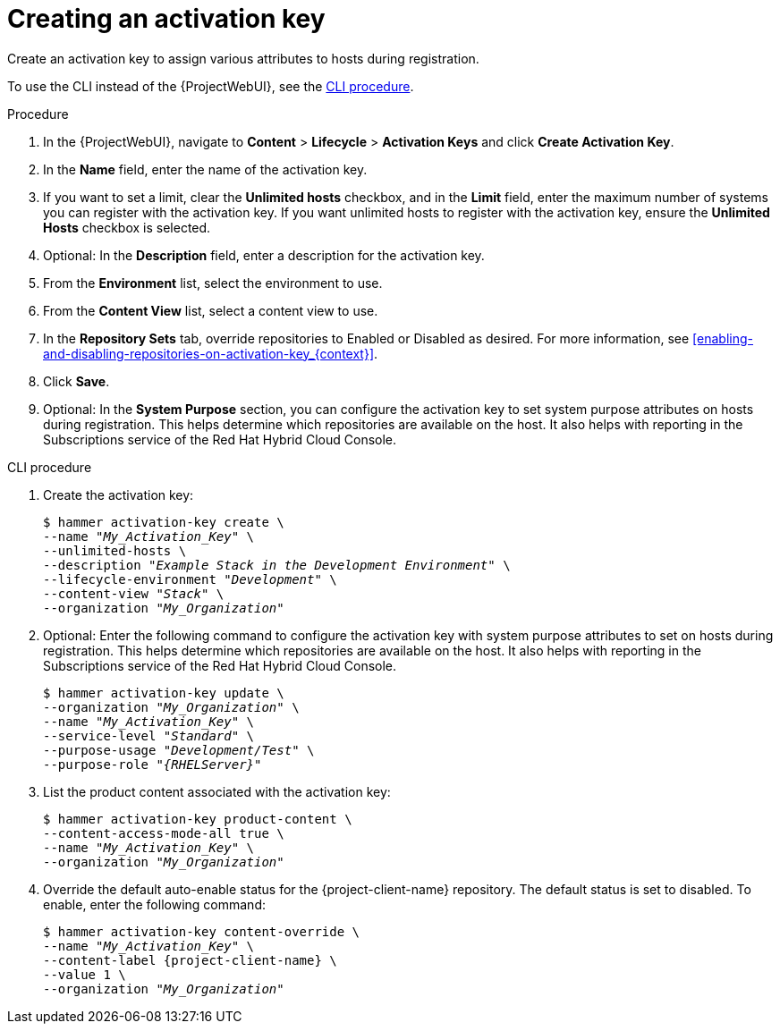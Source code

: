 [id="Creating_an_Activation_Key_{context}"]
= Creating an activation key

Create an activation key to assign various attributes to hosts during registration.

To use the CLI instead of the {ProjectWebUI}, see the xref:cli-creating-an-activation-key_{context}[].

.Procedure
. In the {ProjectWebUI}, navigate to *Content* > *Lifecycle* > *Activation Keys* and click *Create Activation Key*.
. In the *Name* field, enter the name of the activation key.
. If you want to set a limit, clear the *Unlimited hosts* checkbox, and in the *Limit* field, enter the maximum number of systems you can register with the activation key.
If you want unlimited hosts to register with the activation key, ensure the *Unlimited Hosts* checkbox is selected.
. Optional: In the *Description* field, enter a description for the activation key.
. From the *Environment* list, select the environment to use.
. From the *Content View* list, select a content view to use.
ifndef::orcharhino[]
. In the *Repository Sets* tab, override repositories to Enabled or Disabled as desired.
For more information, see xref:enabling-and-disabling-repositories-on-activation-key_{context}[].
endif::[]
. Click *Save*.
. Optional: In the *System Purpose* section, you can configure the activation key to set system purpose attributes on hosts during registration.
This helps determine which repositories are available on the host.
It also helps with reporting in the Subscriptions service of the Red Hat Hybrid Cloud Console.

[id="cli-creating-an-activation-key_{context}"]
.CLI procedure
. Create the activation key:
+
[options="nowrap", subs="+quotes,verbatim,attributes"]
----
$ hammer activation-key create \
--name "_My_Activation_Key_" \
--unlimited-hosts \
--description "_Example Stack in the Development Environment_" \
--lifecycle-environment "_Development_" \
--content-view "_Stack_" \
--organization "_My_Organization_"
----
. Optional: Enter the following command to configure the activation key with system purpose attributes to set on hosts during registration.
This helps determine which repositories are available on the host.
It also helps with reporting in the Subscriptions service of the Red Hat Hybrid Cloud Console.
+
[options="nowrap", subs="+quotes,verbatim,attributes"]
----
$ hammer activation-key update \
--organization "_My_Organization_" \
--name "_My_Activation_Key_" \
--service-level "_Standard_" \
--purpose-usage "_Development/Test_" \
--purpose-role "_{RHELServer}_"
----
. List the product content associated with the activation key:
+
[options="nowrap", subs="+quotes,verbatim,attributes"]
----
$ hammer activation-key product-content \
--content-access-mode-all true \
--name "_My_Activation_Key_" \
--organization "_My_Organization_"
----
. Override the default auto-enable status for the {project-client-name} repository.
The default status is set to disabled.
To enable, enter the following command:
+
[options="nowrap", subs="+quotes,verbatim,attributes"]
----
$ hammer activation-key content-override \
--name "_My_Activation_Key_" \
--content-label {project-client-name} \
--value 1 \
--organization "_My_Organization_"
----
